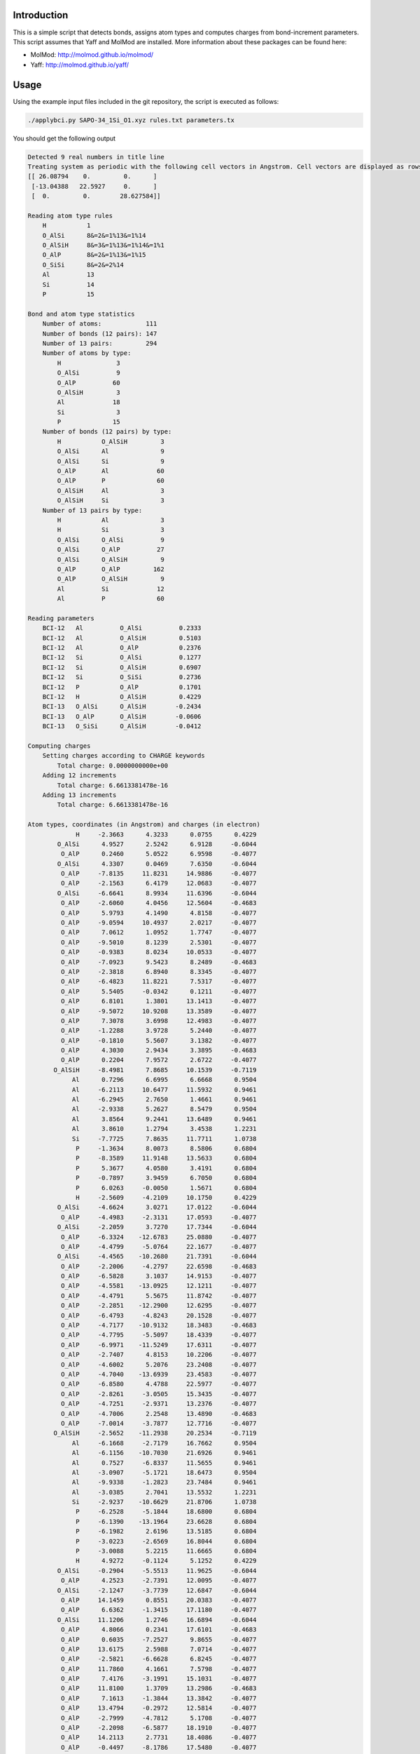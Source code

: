 Introduction
============

This is a simple script that detects bonds, assigns atom types and computes charges from
bond-increment parameters. This script assumes that Yaff and MolMod are installed. More
information about these packages can be found here:

* MolMod: http://molmod.github.io/molmod/
* Yaff: http://molmod.github.io/yaff/


Usage
=====

Using the example input files included in the git repository,
the script is executed as follows:

.. code-block:: bash

    ./applybci.py SAPO-34_1Si_O1.xyz rules.txt parameters.tx

You should get the following output

.. code-block:: text

    Detected 9 real numbers in title line
    Treating system as periodic with the following cell vectors in Angstrom. Cell vectors are displayed as rows.
    [[ 26.08794    0.         0.      ]
     [-13.04388   22.5927     0.      ]
     [  0.         0.        28.627584]]

    Reading atom type rules
        H           1
        O_AlSi      8&=2&=1%13&=1%14
        O_AlSiH     8&=3&=1%13&=1%14&=1%1
        O_AlP       8&=2&=1%13&=1%15
        O_SiSi      8&=2&=2%14
        Al          13
        Si          14
        P           15

    Bond and atom type statistics
        Number of atoms:            111
        Number of bonds (12 pairs): 147
        Number of 13 pairs:         294
        Number of atoms by type:
            H               3
            O_AlSi          9
            O_AlP          60
            O_AlSiH         3
            Al             18
            Si              3
            P              15
        Number of bonds (12 pairs) by type:
            H           O_AlSiH         3
            O_AlSi      Al              9
            O_AlSi      Si              9
            O_AlP       Al             60
            O_AlP       P              60
            O_AlSiH     Al              3
            O_AlSiH     Si              3
        Number of 13 pairs by type:
            H           Al              3
            H           Si              3
            O_AlSi      O_AlSi          9
            O_AlSi      O_AlP          27
            O_AlSi      O_AlSiH         9
            O_AlP       O_AlP         162
            O_AlP       O_AlSiH         9
            Al          Si             12
            Al          P              60

    Reading parameters
        BCI-12   Al          O_AlSi          0.2333
        BCI-12   Al          O_AlSiH         0.5103
        BCI-12   Al          O_AlP           0.2376
        BCI-12   Si          O_AlSi          0.1277
        BCI-12   Si          O_AlSiH         0.6907
        BCI-12   Si          O_SiSi          0.2736
        BCI-12   P           O_AlP           0.1701
        BCI-12   H           O_AlSiH         0.4229
        BCI-13   O_AlSi      O_AlSiH        -0.2434
        BCI-13   O_AlP       O_AlSiH        -0.0606
        BCI-13   O_SiSi      O_AlSiH        -0.0412

    Computing charges
        Setting charges according to CHARGE keywords
            Total charge: 0.0000000000e+00
        Adding 12 increments
            Total charge: 6.6613381478e-16
        Adding 13 increments
            Total charge: 6.6613381478e-16

    Atom types, coordinates (in Angstrom) and charges (in electron)
                 H     -2.3663      4.3233      0.0755      0.4229
            O_AlSi      4.9527      2.5242      6.9128     -0.6044
             O_AlP      0.2460      5.0522      6.9598     -0.4077
            O_AlSi      4.3307      0.0469      7.6350     -0.6044
             O_AlP     -7.8135     11.8231     14.9886     -0.4077
             O_AlP     -2.1563      6.4179     12.0683     -0.4077
            O_AlSi     -6.6641      8.9934     11.6396     -0.6044
             O_AlP     -2.6060      4.0456     12.5604     -0.4683
             O_AlP      5.9793      4.1490      4.8158     -0.4077
             O_AlP     -9.0594     10.4937      2.0217     -0.4077
             O_AlP      7.0612      1.0952      1.7747     -0.4077
             O_AlP     -9.5010      8.1239      2.5301     -0.4077
             O_AlP     -0.9383      8.0234     10.0533     -0.4077
             O_AlP     -7.0923      9.5423      8.2489     -0.4683
             O_AlP     -2.3818      6.8940      8.3345     -0.4077
             O_AlP     -6.4823     11.8221      7.5317     -0.4077
             O_AlP      5.5405     -0.0342      0.1211     -0.4077
             O_AlP      6.8101      1.3801     13.1413     -0.4077
             O_AlP     -9.5072     10.9208     13.3589     -0.4077
             O_AlP      7.3078      3.6998     12.4983     -0.4077
             O_AlP     -1.2288      3.9728      5.2440     -0.4077
             O_AlP     -0.1810      5.5607      3.1382     -0.4077
             O_AlP      4.3030      2.9434      3.3895     -0.4683
             O_AlP      0.2204      7.9572      2.6722     -0.4077
           O_AlSiH     -8.4981      7.8685     10.1539     -0.7119
                Al      0.7296      6.6995      6.6668      0.9504
                Al     -6.2113     10.6477     11.5932      0.9461
                Al     -6.2945      2.7650      1.4661      0.9461
                Al     -2.9338      5.2627      8.5479      0.9504
                Al      3.8564      9.2441     13.6489      0.9461
                Al      3.8610      1.2794      3.4538      1.2231
                Si     -7.7725      7.8635     11.7711      1.0738
                 P     -1.3634      8.0073      8.5806      0.6804
                 P     -8.3589     11.9148     13.5633      0.6804
                 P      5.3677      4.0580      3.4191      0.6804
                 P     -0.7897      3.9459      6.7050      0.6804
                 P      6.0263     -0.0050      1.5671      0.6804
                 H     -2.5609     -4.2109     10.1750      0.4229
            O_AlSi     -4.6624      3.0271     17.0122     -0.6044
             O_AlP     -4.4983     -2.3131     17.0593     -0.4077
            O_AlSi     -2.2059      3.7270     17.7344     -0.6044
             O_AlP     -6.3324    -12.6783     25.0880     -0.4077
             O_AlP     -4.4799     -5.0764     22.1677     -0.4077
            O_AlSi     -4.4565    -10.2680     21.7391     -0.6044
             O_AlP     -2.2006     -4.2797     22.6598     -0.4683
             O_AlP     -6.5828      3.1037     14.9153     -0.4077
             O_AlP     -4.5581    -13.0925     12.1211     -0.4077
             O_AlP     -4.4791      5.5675     11.8742     -0.4077
             O_AlP     -2.2851    -12.2900     12.6295     -0.4077
             O_AlP     -6.4793     -4.8243     20.1528     -0.4077
             O_AlP     -4.7177    -10.9132     18.3483     -0.4683
             O_AlP     -4.7795     -5.5097     18.4339     -0.4077
             O_AlP     -6.9971    -11.5249     17.6311     -0.4077
             O_AlP     -2.7407      4.8153     10.2206     -0.4077
             O_AlP     -4.6002      5.2076     23.2408     -0.4077
             O_AlP     -4.7040    -13.6939     23.4583     -0.4077
             O_AlP     -6.8580      4.4788     22.5977     -0.4077
             O_AlP     -2.8261     -3.0505     15.3435     -0.4077
             O_AlP     -4.7251     -2.9371     13.2376     -0.4077
             O_AlP     -4.7006      2.2548     13.4890     -0.4683
             O_AlP     -7.0014     -3.7877     12.7716     -0.4077
           O_AlSiH     -2.5652    -11.2938     20.2534     -0.7119
                Al     -6.1668     -2.7179     16.7662      0.9504
                Al     -6.1156    -10.7030     21.6926      0.9461
                Al      0.7527     -6.8337     11.5655      0.9461
                Al     -3.0907     -5.1721     18.6473      0.9504
                Al     -9.9338     -1.2823     23.7484      0.9461
                Al     -3.0385      2.7041     13.5532      1.2231
                Si     -2.9237    -10.6629     21.8706      1.0738
                 P     -6.2528     -5.1844     18.6800      0.6804
                 P     -6.1390    -13.1964     23.6628      0.6804
                 P     -6.1982      2.6196     13.5185      0.6804
                 P     -3.0223     -2.6569     16.8044      0.6804
                 P     -3.0088      5.2215     11.6665      0.6804
                 H      4.9272     -0.1124      5.1252      0.4229
            O_AlSi     -0.2904     -5.5513     11.9625     -0.6044
             O_AlP      4.2523     -2.7391     12.0095     -0.4077
            O_AlSi     -2.1247     -3.7739     12.6847     -0.6044
             O_AlP     14.1459      0.8551     20.0383     -0.4077
             O_AlP      6.6362     -1.3415     17.1180     -0.4077
            O_AlSi     11.1206      1.2746     16.6894     -0.6044
             O_AlP      4.8066      0.2341     17.6101     -0.4683
             O_AlP      0.6035     -7.2527      9.8655     -0.4077
             O_AlP     13.6175      2.5988      7.0714     -0.4077
             O_AlP     -2.5821     -6.6628      6.8245     -0.4077
             O_AlP     11.7860      4.1661      7.5798     -0.4077
             O_AlP      7.4176     -3.1991     15.1031     -0.4077
             O_AlP     11.8100      1.3709     13.2986     -0.4683
             O_AlP      7.1613     -1.3844     13.3842     -0.4077
             O_AlP     13.4794     -0.2972     12.5814     -0.4077
             O_AlP     -2.7999     -4.7812      5.1708     -0.4077
             O_AlP     -2.2098     -6.5877     18.1910     -0.4077
             O_AlP     14.2113      2.7731     18.4086     -0.4077
             O_AlP     -0.4497     -8.1786     17.5480     -0.4077
             O_AlP      4.0549     -0.9222     10.2937     -0.4077
             O_AlP      4.9062     -2.6235      8.1879     -0.4077
             O_AlP      0.3976     -5.1982      8.4393     -0.4683
             O_AlP      6.7810     -4.1695      7.7219     -0.4077
           O_AlSiH     11.0633      3.4253     15.2037     -0.7119
                Al      5.4372     -3.9817     11.7165      0.9504
                Al     12.3269      0.0553     16.6429      0.9461
                Al      5.5418      4.0687      6.5158      0.9461
                Al      6.0245     -0.0906     13.5976      0.9504
                Al      6.0775     -7.9618     18.6987      0.9461
                Al     -0.8225     -3.9835      8.5035      1.2231
                Si     10.6962      2.7994     16.8208      1.0738
                 P      7.6162     -2.8229     13.6303      0.6804
                 P     14.4980      1.2817     18.6131      0.6804
                 P      0.8305     -6.6775      8.4688      0.6804
                 P      3.8121     -1.2890     11.7547      0.6804
                 P     -3.0175     -5.2164      6.6168      0.6804

For more information on the file formats and command-line arguments, run the script with
the -h option.
